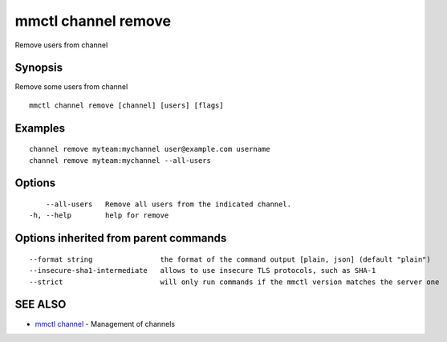 .. _mmctl_channel_remove:

mmctl channel remove
--------------------

Remove users from channel

Synopsis
~~~~~~~~


Remove some users from channel

::

  mmctl channel remove [channel] [users] [flags]

Examples
~~~~~~~~

::

    channel remove myteam:mychannel user@example.com username
    channel remove myteam:mychannel --all-users

Options
~~~~~~~

::

      --all-users   Remove all users from the indicated channel.
  -h, --help        help for remove

Options inherited from parent commands
~~~~~~~~~~~~~~~~~~~~~~~~~~~~~~~~~~~~~~

::

      --format string                the format of the command output [plain, json] (default "plain")
      --insecure-sha1-intermediate   allows to use insecure TLS protocols, such as SHA-1
      --strict                       will only run commands if the mmctl version matches the server one

SEE ALSO
~~~~~~~~

* `mmctl channel <mmctl_channel.rst>`_ 	 - Management of channels

